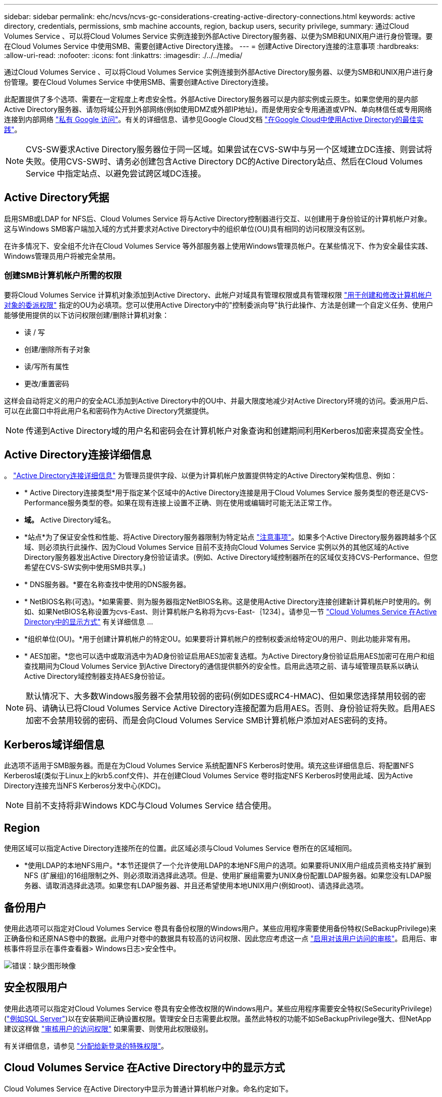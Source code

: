 ---
sidebar: sidebar 
permalink: ehc/ncvs/ncvs-gc-considerations-creating-active-directory-connections.html 
keywords: active directory, credentials, permissions, smb machine accounts, region, backup users, security privilege, 
summary: 通过Cloud Volumes Service 、可以将Cloud Volumes Service 实例连接到外部Active Directory服务器、以便为SMB和UNIX用户进行身份管理。要在Cloud Volumes Service 中使用SMB、需要创建Active Directory连接。 
---
= 创建Active Directory连接的注意事项
:hardbreaks:
:allow-uri-read: 
:nofooter: 
:icons: font
:linkattrs: 
:imagesdir: ./../../media/


[role="lead"]
通过Cloud Volumes Service 、可以将Cloud Volumes Service 实例连接到外部Active Directory服务器、以便为SMB和UNIX用户进行身份管理。要在Cloud Volumes Service 中使用SMB、需要创建Active Directory连接。

此配置提供了多个选项、需要在一定程度上考虑安全性。外部Active Directory服务器可以是内部实例或云原生。如果您使用的是内部Active Directory服务器、请勿将域公开到外部网络(例如使用DMZ或外部IP地址)。而是使用安全专用通道或VPN、单向林信任或专用网络连接到内部网络 https://cloud.google.com/vpc/docs/private-google-access["私有 Google 访问"^]。有关的详细信息、请参见Google Cloud文档 https://cloud.google.com/managed-microsoft-ad/docs/best-practices["在Google Cloud中使用Active Directory的最佳实践"^]。


NOTE: CVS-SW要求Active Directory服务器位于同一区域。如果尝试在CVS-SW中与另一个区域建立DC连接、则尝试将失败。使用CVS-SW时、请务必创建包含Active Directory DC的Active Directory站点、然后在Cloud Volumes Service 中指定站点、以避免尝试跨区域DC连接。



== Active Directory凭据

启用SMB或LDAP for NFS后、Cloud Volumes Service 将与Active Directory控制器进行交互、以创建用于身份验证的计算机帐户对象。这与Windows SMB客户端加入域的方式并要求对Active Directory中的组织单位(OU)具有相同的访问权限没有区别。

在许多情况下、安全组不允许在Cloud Volumes Service 等外部服务器上使用Windows管理员帐户。在某些情况下、作为安全最佳实践、Windows管理员用户将被完全禁用。



=== 创建SMB计算机帐户所需的权限

要将Cloud Volumes Service 计算机对象添加到Active Directory、此帐户对域具有管理权限或具有管理权限 https://docs.microsoft.com/en-us/windows-server/identity/ad-ds/plan/delegating-administration-by-using-ou-objects["用于创建和修改计算机帐户对象的委派权限"^] 指定的OU为必填项。您可以使用Active Directory中的"控制委派向导"执行此操作、方法是创建一个自定义任务、使用户能够使用提供的以下访问权限创建/删除计算机对象：

* 读 / 写
* 创建/删除所有子对象
* 读/写所有属性
* 更改/重置密码


这样会自动将定义的用户的安全ACL添加到Active Directory中的OU中、并最大限度地减少对Active Directory环境的访问。委派用户后、可以在此窗口中将此用户名和密码作为Active Directory凭据提供。


NOTE: 传递到Active Directory域的用户名和密码会在计算机帐户对象查询和创建期间利用Kerberos加密来提高安全性。



== Active Directory连接详细信息

。 https://cloud.google.com/architecture/partners/netapp-cloud-volumes/creating-smb-volumes["Active Directory连接详细信息"^] 为管理员提供字段、以便为计算机帐户放置提供特定的Active Directory架构信息、例如：

* * Active Directory连接类型*用于指定某个区域中的Active Directory连接是用于Cloud Volumes Service 服务类型的卷还是CVS-Performance服务类型的卷。如果在现有连接上设置不正确、则在使用或编辑时可能无法正常工作。
* *域。* Active Directory域名。
* *站点*为了保证安全性和性能、将Active Directory服务器限制为特定站点 https://cloud.google.com/architecture/partners/netapp-cloud-volumes/managing-active-directory-connections["注意事项"^]。如果多个Active Directory服务器跨越多个区域、则必须执行此操作、因为Cloud Volumes Service 目前不支持向Cloud Volumes Service 实例以外的其他区域的Active Directory服务器发出Active Directory身份验证请求。(例如、Active Directory域控制器所在的区域仅支持CVS-Performance、但您希望在CVS-SW实例中使用SMB共享。)
* * DNS服务器。*要在名称查找中使用的DNS服务器。
* * NetBIOS名称(可选)。*如果需要、则为服务器指定NetBIOS名称。这是使用Active Directory连接创建新计算机帐户时使用的。例如、如果NetBIOS名称设置为cvs-East、则计算机帐户名称将为cvs-East-｛1234｝。请参见一节 link:ncvs-gc-considerations-creating-active-directory-connections.html#how-cloud-volumes-service-shows-up-in-active-directory["Cloud Volumes Service 在Active Directory中的显示方式"] 有关详细信息 ...
* *组织单位(OU)。*用于创建计算机帐户的特定OU。如果要将计算机帐户的控制权委派给特定OU的用户、则此功能非常有用。
* * AES加密。*您也可以选中或取消选中为AD身份验证启用AES加密复选框。为Active Directory身份验证启用AES加密可在用户和组查找期间为Cloud Volumes Service 到Active Directory的通信提供额外的安全性。启用此选项之前、请与域管理员联系以确认Active Directory域控制器支持AES身份验证。



NOTE: 默认情况下、大多数Windows服务器不会禁用较弱的密码(例如DES或RC4-HMAC)、但如果您选择禁用较弱的密码、请确认已将Cloud Volumes Service Active Directory连接配置为启用AES。否则、身份验证将失败。启用AES加密不会禁用较弱的密码、而是会向Cloud Volumes Service SMB计算机帐户添加对AES密码的支持。



== Kerberos域详细信息

此选项不适用于SMB服务器。而是在为Cloud Volumes Service 系统配置NFS Kerberos时使用。填充这些详细信息后、将配置NFS Kerberos域(类似于Linux上的krb5.conf文件)、并在创建Cloud Volumes Service 卷时指定NFS Kerberos时使用此域、因为Active Directory连接充当NFS Kerberos分发中心(KDC)。


NOTE: 目前不支持将非Windows KDC与Cloud Volumes Service 结合使用。



== Region

使用区域可以指定Active Directory连接所在的位置。此区域必须与Cloud Volumes Service 卷所在的区域相同。

* *使用LDAP的本地NFS用户。*本节还提供了一个允许使用LDAP的本地NFS用户的选项。如果要将UNIX用户组成员资格支持扩展到NFS (扩展组)的16组限制之外、则必须取消选择此选项。但是、使用扩展组需要为UNIX身份配置LDAP服务器。如果您没有LDAP服务器、请取消选择此选项。如果您有LDAP服务器、并且还希望使用本地UNIX用户(例如root)、请选择此选项。




== 备份用户

使用此选项可以指定对Cloud Volumes Service 卷具有备份权限的Windows用户。某些应用程序需要使用备份特权(SeBackupPrivilege)来正确备份和还原NAS卷中的数据。此用户对卷中的数据具有较高的访问权限、因此您应考虑这一点 https://docs.microsoft.com/en-us/windows/security/threat-protection/security-policy-settings/audit-audit-the-use-of-backup-and-restore-privilege["启用对该用户访问的审核"^]。启用后、审核事件将显示在事件查看器> Windows日志>安全性中。

image:ncvs-gc-image19.png["错误：缺少图形映像"]



== 安全权限用户

使用此选项可以指定对Cloud Volumes Service 卷具有安全修改权限的Windows用户。某些应用程序需要安全特权(SeSecurityPrivilege) (https://docs.netapp.com/us-en/ontap/smb-hyper-v-sql/add-sesecurityprivilege-user-account-task.html["例如SQL Server"^])以在安装期间正确设置权限。管理安全日志需要此权限。虽然此特权的功能不如SeBackupPrivilege强大、但NetApp建议这样做 https://docs.microsoft.com/en-us/windows/security/threat-protection/auditing/basic-audit-privilege-use["审核用户的访问权限"^] 如果需要、则使用此权限级别。

有关详细信息，请参见 https://docs.microsoft.com/en-us/windows/security/threat-protection/auditing/event-4672["分配给新登录的特殊权限"^]。



== Cloud Volumes Service 在Active Directory中的显示方式

Cloud Volumes Service 在Active Directory中显示为普通计算机帐户对象。命名约定如下。

* CIFS/SMB和NFS Kerberos会创建单独的计算机帐户对象。
* 启用了LDAP的NFS会在Active Directory中为Kerberos LDAP绑定创建一个计算机帐户。
* 使用LDAP的双协议卷共享LDAP和SMB的CIFS/SMB计算机帐户。
* CIFS/SMB计算机帐户的命名约定为name-1234 (随机四位ID、并在< 10个字符名称后附加连字符)。您可以通过Active Directory连接上的NetBIOS名称设置来定义名称(请参见一节<<Active Directory连接详细信息>>")。
* NFS Kerberos使用nfs-name-1234作为命名约定(最多15个字符)。如果使用的字符数超过15个、则名称为nfs-truncated-name-1234。
* 启用了LDAP的仅NFS CVS-Performance实例创建一个SMB计算机帐户、以便使用与CIFS/SMB实例相同的命名约定绑定到LDAP服务器。
* 创建SMB计算机帐户时、默认隐藏的管理共享(请参见一节 link:ncvs-gc-smb.html#default-hidden-shares[""默认隐藏共享""])也会创建(c$、admin$、ipc$)、但这些共享没有分配ACL、因此无法访问。
* 默认情况下、计算机帐户对象放置在CN=Computers中、但您可以在必要时指定其他OU。请参见第节"<<创建SMB计算机帐户所需的权限>>有关为Cloud Volumes Service 添加/删除计算机帐户对象所需的访问权限的信息。


当Cloud Volumes Service 将SMB计算机帐户添加到Active Directory时、将填充以下字段：

* cn (使用指定的SMB服务器名称)
* dnsHostName (使用SMBserver.domain.com)
* MSDS-SupportedEncryptionTypes (如果未启用AES加密、则允许使用DES_CBC_MD5、RC4_HMAC_MD5；如果启用了AES加密、则允许使用计算机Kerberos帐户使用DES_CBC_MD5、RC4_HMAC_MD5、AES128_CTS_HMAC_SHA1_96、AES256_CTS_HMAC_SHA1_96)
* 名称(使用SMB服务器名称)
* sAMAccountName (使用SMBserver$)
* servicePrincipalName (具有用于Kerberos的host/smbserver.domain.com和host/smbserver SPN)


如果要在计算机帐户上禁用较弱的Kerberos加密类型(enctype)、则可以将计算机帐户上的MSDS-SupportedEncryptionTypes值更改为下表中的一个值、以便仅允许AES。

|===
| MSDS-SupportedEncryptionTypes值 | 已启用EncType 


| 2. | DES_CBC_MD5 


| 4. | RC4 HMAC 


| 8. | 仅限AES128_CTS_HMAC_SHA1_96 


| 16. | 仅限AES256_CTS_HMAC_SHA1_96 


| 24 | AES128_CTS_HMAC_SHA1_96和AES256_CTS_HMAC_SHA1_96 


| 30 个 | DES_CBC_MD5、RC4_HMAC、AES128_CTS_HMAC_SHA1_96和AES256_CTS_HMAC_SHA1_96 
|===
要为SMB计算机帐户启用AES加密、请在创建Active Directory连接时单击为AD身份验证启用AES加密。

为NFS Kerberos启用AES加密、 https://cloud.google.com/architecture/partners/netapp-cloud-volumes/creating-nfs-volumes["请参见Cloud Volumes Service 文档"^]。

